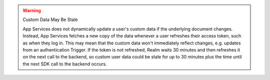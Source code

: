 .. warning:: Custom Data May Be Stale
   
   App Services does not dynamically update a user's custom data if the
   underlying document changes. Instead, App Services fetches a new copy
   of the data whenever a user refreshes their access token, such as
   when they log in. This may mean that the custom data won't
   immediately reflect changes, e.g. updates from an authentication
   Trigger. If the token is not refreshed, Realm waits 
   30 minutes and then refreshes it on the next call to the backend, so custom user 
   data could be stale for up to 30 minutes plus the time until the next SDK 
   call to the backend occurs.